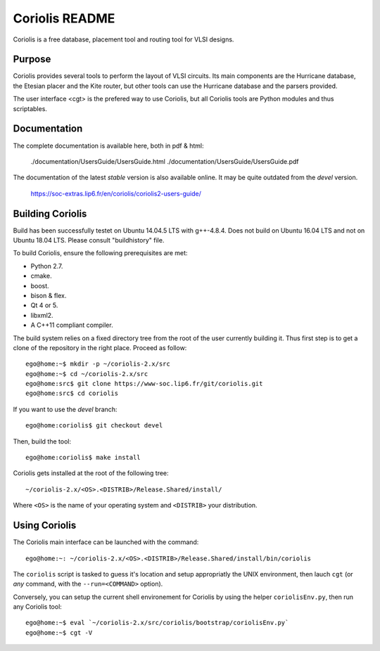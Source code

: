 .. -*- Mode: rst -*-


===============
Coriolis README
===============


Coriolis is a free database, placement tool and routing tool for VLSI designs.


Purpose
=======

Coriolis provides several tools to perform the layout of VLSI circuits.  Its
main components are the Hurricane database, the Etesian placer and the Kite
router, but other tools can use the Hurricane database and the parsers
provided.

The user interface <cgt> is the prefered way to use Coriolis, but all
Coriolis tools are Python modules and thus scriptables.


Documentation
=============

The complete documentation is available here, both in pdf & html:

   ./documentation/UsersGuide/UsersGuide.html
   ./documentation/UsersGuide/UsersGuide.pdf

The documentation of the latest *stable* version is also
available online. It may be quite outdated from the *devel*
version.

    https://soc-extras.lip6.fr/en/coriolis/coriolis2-users-guide/


Building Coriolis
=================

Build has been successfully testet on Ubuntu 14.04.5 LTS with g++-4.8.4. Does not build on Ubuntu 16.04 LTS and not on Ubuntu 18.04 LTS. Please consult "buildhistory" file.

To build Coriolis, ensure the following prerequisites are met:

* Python 2.7.
* cmake.
* boost.
* bison & flex.
* Qt 4 or 5.
* libxml2.
* A C++11 compliant compiler.

The build system relies on a fixed directory tree from the root
of the user currently building it. Thus first step is to get a clone of
the repository in the right place. Proceed as follow: ::

   ego@home:~$ mkdir -p ~/coriolis-2.x/src
   ego@home:~$ cd ~/coriolis-2.x/src
   ego@home:src$ git clone https://www-soc.lip6.fr/git/coriolis.git
   ego@home:src$ cd coriolis

If you want to use the *devel* branch: ::

    ego@home:coriolis$ git checkout devel

Then, build the tool: ::

    ego@home:coriolis$ make install

Coriolis gets installed at the root of the following tree: ::

    ~/coriolis-2.x/<OS>.<DISTRIB>/Release.Shared/install/

Where ``<OS>`` is the name of your operating system and ``<DISTRIB>`` your
distribution.


Using Coriolis
==============

The Coriolis main interface can be launched with the command: ::

    ego@home:~: ~/coriolis-2.x/<OS>.<DISTRIB>/Release.Shared/install/bin/coriolis

The ``coriolis`` script is tasked to guess it's location and setup appropriatly
the UNIX environment, then lauch ``cgt`` (or *any* command, with the
``--run=<COMMAND>`` option).

Conversely, you can setup the current shell environement for Coriolis by 
using the helper ``coriolisEnv.py``, then run any Coriolis tool: ::

    ego@home:~$ eval `~/coriolis-2.x/src/coriolis/bootstrap/coriolisEnv.py`
    ego@home:~$ cgt -V

